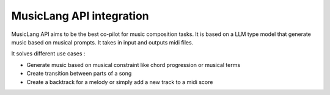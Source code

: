 .. _introduction:

MusicLang API integration
===========================


MusicLang API aims to be the best co-pilot for music composition tasks.
It is based on a LLM type model that generate music based on musical prompts.
It takes in input and outputs midi files.

It solves different use cases :

- Generate music based on musical constraint like chord progression or musical terms
- Create transition between parts of a song
- Create a backtrack for a melody or simply add a new track to a midi score